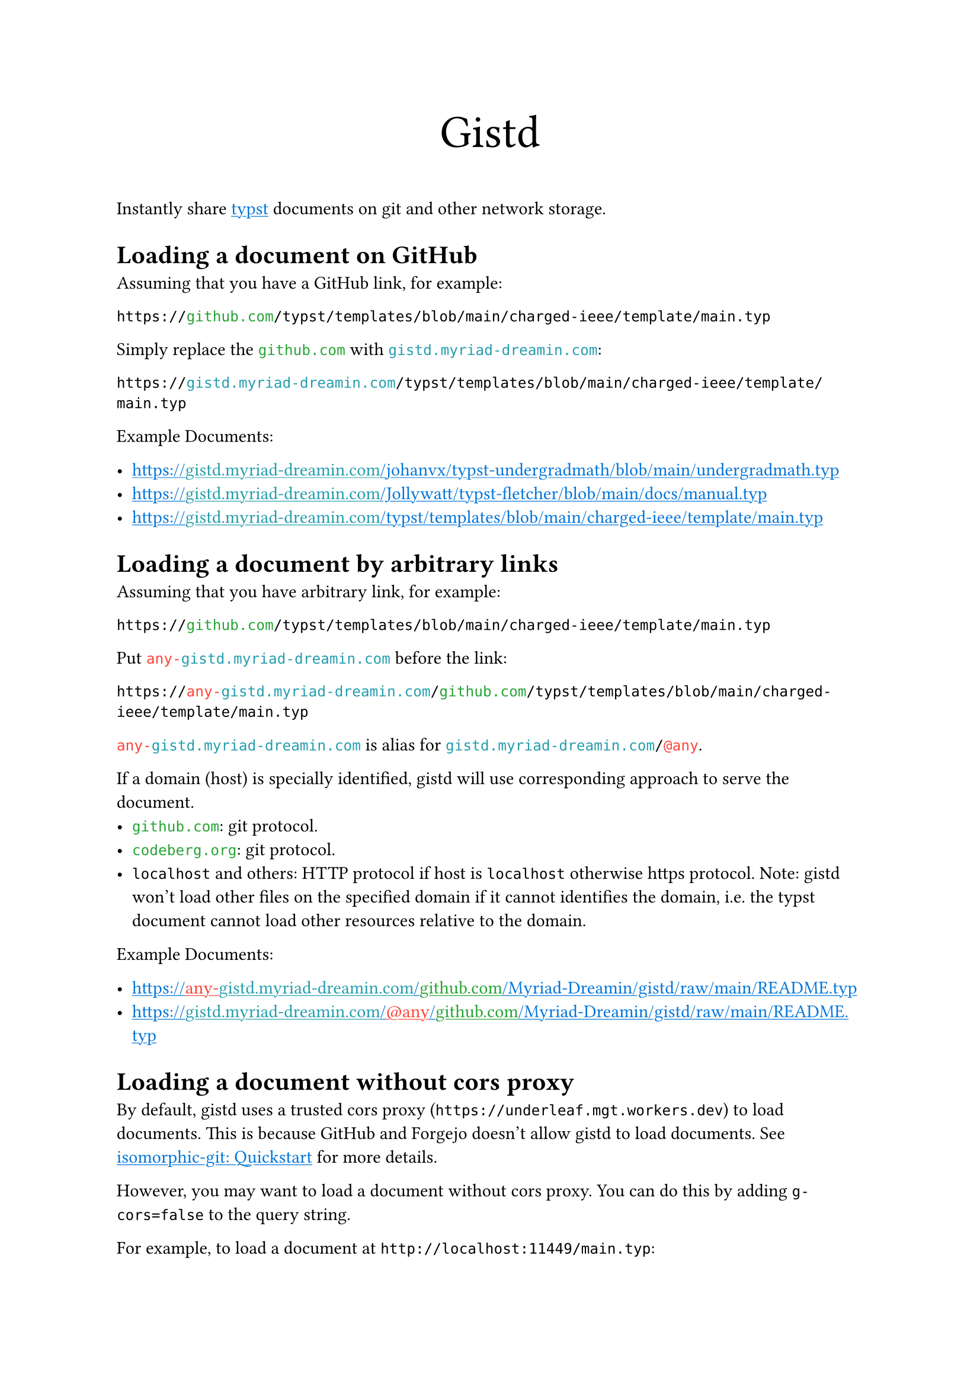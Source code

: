 /// This file can generate README.md by `typlite README.typ`

#let forest = green.darken(20%)
#let is-markdown = sys.inputs.at("x-target", default: "pdf") == "md"
#show "github.com": text.with(forest)
#show "codeberg.org": text.with(forest)
#show "gistd.myriad-dreamin.com": text.with(eastern)
#show "any-gistd.myriad-dreamin.com": text.with(red)
#show "@any": text.with(red)
#show link: text.with(blue)
#show link: underline

#let verbatim(body) = {
  show raw.where(lang: "verbatim"): it => html.elem("m1verbatim", attrs: (src: it.text))
  body
}

#if is-markdown {
  verbatim[
    ```verbatim
    <!-- This file is generated by `typlite README.typ` -->
    # Gistd
    ```
  ]
} else {
  align(center, text(size: 28pt)[Gistd])
}

Instantly share #link("https://typst.app")[typst] documents on git and other network storage.

= Loading a document on GitHub

Assuming that you have a GitHub link, for example:

```
https://github.com/typst/templates/blob/main/charged-ieee/template/main.typ
```

Simply replace the `github.com` with `gistd.myriad-dreamin.com`:

```
https://gistd.myriad-dreamin.com/typst/templates/blob/main/charged-ieee/template/main.typ
```

Example Documents:

- https://gistd.myriad-dreamin.com/johanvx/typst-undergradmath/blob/main/undergradmath.typ
- https://gistd.myriad-dreamin.com/Jollywatt/typst-fletcher/blob/main/docs/manual.typ
- https://gistd.myriad-dreamin.com/typst/templates/blob/main/charged-ieee/template/main.typ

= Loading a document by arbitrary links

Assuming that you have arbitrary link, for example:

```
https://github.com/typst/templates/blob/main/charged-ieee/template/main.typ
```

Put `any-gistd.myriad-dreamin.com` before the link:

```
https://any-gistd.myriad-dreamin.com/github.com/typst/templates/blob/main/charged-ieee/template/main.typ
```

`any-gistd.myriad-dreamin.com` is alias for `gistd.myriad-dreamin.com/@any`.

If a domain (host) is specially identified, gistd will use corresponding approach to serve the document.
- `github.com`: git protocol.
- `codeberg.org`: git protocol.
- `localhost` and others: HTTP protocol if host is `localhost` otherwise https protocol. Note: gistd won't load other files on the specified domain if it cannot identifies the domain, i.e. the typst document cannot load other resources relative to the domain.

Example Documents:

- https://any-gistd.myriad-dreamin.com/github.com/Myriad-Dreamin/gistd/raw/main/README.typ
- https://gistd.myriad-dreamin.com/@any/github.com/Myriad-Dreamin/gistd/raw/main/README.typ

= Loading a document without cors proxy

By default, gistd uses a trusted cors proxy (`https://underleaf.mgt.workers.dev`) to load documents. This is because GitHub and Forgejo doesn't allow gistd to load documents. See #link("https://isomorphic-git.org/docs/en/quickstart")[isomorphic-git: Quickstart] for more details.

However, you may want to load a document without cors proxy. You can do this by adding `g-cors=false` to the query string.

For example, to load a document at `http://localhost:11449/main.typ`:

- https://gistd.myriad-dreamin.com/@http/localhost:11449/main.typ?g-cors=false

= Loading a document with HTTP protocol

For example, to load a document at `http://localhost:11449/main.typ`:

- https://gistd.myriad-dreamin.com/@http/localhost:11449/main.typ?g-cors=false


#if is-markdown [
  == Development

  Install dependencies:

  ```
  pnpm install
  ```

  Develop locally:

  ```
  pnpm dev
  ```

  Build:

  ```
  pnpm build
  ```
]
